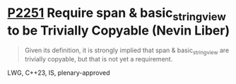 * [[https://wg21.link/p2251][P2251]] Require span & basic_string_view to be Trivially Copyable (Nevin Liber)
:PROPERTIES:
:CUSTOM_ID: p2251-require-span-basic_string_view-to-be-trivially-copyable-nevin-liber
:END:
#+begin_quote
Given its definition, it is strongly implied that span & basic_string_view are
trivially copyable, but that is not yet a requirement.
#+end_quote

LWG, C++23, IS, plenary-approved
